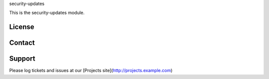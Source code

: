 security-updates

This is the security-updates module.

License
-------


Contact
-------


Support
-------

Please log tickets and issues at our [Projects site](http://projects.example.com)
